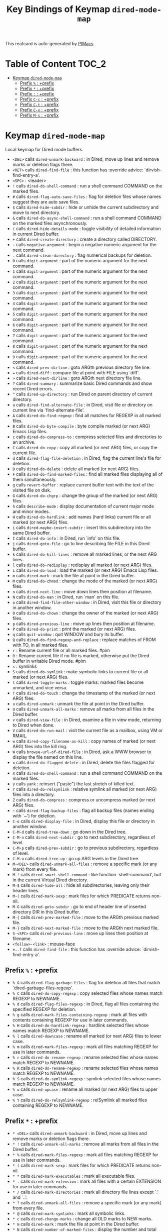#+title: Key Bindings of Keymap =dired-mode-map=

This reafcard is auto-generated by [[https://github.com/pivaldi/pimacs][PIMacs]].
* Table of Content :TOC_2:
- [[#keymap-dired-mode-map][Keymap =dired-mode-map=]]
  - [[#prefix---prefix][Prefix =%= : +prefix]]
  - [[#prefix---prefix][Prefix =*= : +prefix]]
  - [[#prefix---prefix][Prefix =:= : +prefix]]
  - [[#prefix-c-c--prefix][Prefix =C-c= : +prefix]]
  - [[#prefix-c-t--prefix][Prefix =C-t= : +prefix]]
  - [[#prefix-c-x--prefix][Prefix =C-x= : +prefix]]
  - [[#prefix-m-s--prefix][Prefix =M-s= : +prefix]]

* Keymap =dired-mode-map=
Local keymap for Dired mode buffers.

- =<DEL>= calls =dired-unmark-backward= : in Dired, move up lines and remove marks or deletion flags there.
- =<RET>= calls =dired-find-file= : this function has :override advice: `dirvish-find-entry-a'.
- =<SPC>= : <leader>
- =!= calls =dired-do-shell-command= : run a shell command COMMAND on the marked files.
- =#= calls =dired-flag-auto-save-files= : flag for deletion files whose names suggest they are auto save files.
- =$= calls =dired-hide-subdir= : hide or unhide the current subdirectory and move to next directory.
- =&= calls =dired-do-async-shell-command= : run a shell command COMMAND on the marked files asynchronously.
- =(= calls =dired-hide-details-mode= : toggle visibility of detailed information in current Dired buffer.
- =+= calls =dired-create-directory= : create a directory called DIRECTORY.
- =-= calls =negative-argument= : begin a negative numeric argument for the next command.
- =.= calls =dired-clean-directory= : flag numerical backups for deletion.
- =0= calls =digit-argument= : part of the numeric argument for the next command.
- =1= calls =digit-argument= : part of the numeric argument for the next command.
- =2= calls =digit-argument= : part of the numeric argument for the next command.
- =3= calls =digit-argument= : part of the numeric argument for the next command.
- =4= calls =digit-argument= : part of the numeric argument for the next command.
- =5= calls =digit-argument= : part of the numeric argument for the next command.
- =6= calls =digit-argument= : part of the numeric argument for the next command.
- =7= calls =digit-argument= : part of the numeric argument for the next command.
- =8= calls =digit-argument= : part of the numeric argument for the next command.
- =9= calls =digit-argument= : part of the numeric argument for the next command.
- =<= calls =dired-prev-dirline= : goto ARGth previous directory file line.
- === calls =dired-diff= : compare file at point with FILE using `diff'.
- =>= calls =dired-next-dirline= : goto ARGth next directory file line.
- =?= calls =dired-summary= : summarize basic Dired commands and show recent Dired errors.
- =^= calls =dired-up-directory= : run Dired on parent directory of current directory.
- =a= calls =dired-find-alternate-file= : in Dired, visit file or directory on current line via `find-alternate-file'.
- =A= calls =dired-do-find-regexp= : find all matches for REGEXP in all marked files.
- =B= calls =dired-do-byte-compile= : byte compile marked (or next ARG) Emacs Lisp files.
- =c= calls =dired-do-compress-to= : compress selected files and directories to an archive.
- =C= calls =dired-do-copy= : copy all marked (or next ARG) files, or copy the current file.
- =d= calls =dired-flag-file-deletion= : in Dired, flag the current line's file for deletion.
- =D= calls =dired-do-delete= : delete all marked (or next ARG) files.
- =F= calls =dired-do-find-marked-files= : find all marked files displaying all of them simultaneously.
- =g= calls =revert-buffer= : replace current buffer text with the text of the visited file on disk.
- =G= calls =dired-do-chgrp= : change the group of the marked (or next ARG) files.
- =h= calls =describe-mode= : display documentation of current major mode and minor modes.
- =H= calls =dired-do-hardlink= : add names (hard links) current file or all marked (or next ARG) files.
- =i= calls =dired-maybe-insert-subdir= : insert this subdirectory into the same Dired buffer.
- =I= calls =dired-do-info= : in Dired, run `info' on this file.
- =j= calls =dired-goto-file= : go to line describing file FILE in this Dired buffer.
- =k= calls =dired-do-kill-lines= : remove all marked lines, or the next ARG lines.
- =l= calls =dired-do-redisplay= : redisplay all marked (or next ARG) files.
- =L= calls =dired-do-load= : load the marked (or next ARG) Emacs Lisp files.
- =m= calls =dired-mark= : mark the file at point in the Dired buffer.
- =M= calls =dired-do-chmod= : change the mode of the marked (or next ARG) files.
- =n= calls =dired-next-line= : move down lines then position at filename.
- =N= calls =dired-do-man= : in Dired, run `man' on this file.
- =o= calls =dired-find-file-other-window= : in Dired, visit this file or directory in another window.
- =O= calls =dired-do-chown= : change the owner of the marked (or next ARG) files.
- =p= calls =dired-previous-line= : move up lines then position at filename.
- =P= calls =dired-do-print= : print the marked (or next ARG) files.
- =q= calls =quit-window= : quit WINDOW and bury its buffer.
- =Q= calls =dired-do-find-regexp-and-replace= : replace matches of FROM with TO, in all marked files.
- =r= : Rename current file or all marked files. #pim
- =R= : Rename current file if no file is marked, otherwise put the Dired buffer in writable Dired mode. #pim
- =s= : symlinks
- =S= calls =dired-do-symlink= : make symbolic links to current file or all marked (or next ARG) files.
- =t= calls =dired-toggle-marks= : toggle marks: marked files become unmarked, and vice versa.
- =T= calls =dired-do-touch= : change the timestamp of the marked (or next ARG) files.
- =u= calls =dired-unmark= : unmark the file at point in the Dired buffer.
- =U= calls =dired-unmark-all-marks= : remove all marks from all files in the Dired buffer.
- =v= calls =dired-view-file= : in Dired, examine a file in view mode, returning to Dired when done.
- =V= calls =dired-do-run-mail= : visit the current file as a mailbox, using VM or RMAIL.
- =w= calls =dired-copy-filename-as-kill= : copy names of marked (or next ARG) files into the kill ring.
- =W= calls =browse-url-of-dired-file= : in Dired, ask a WWW browser to display the file named on this line.
- =x= calls =dired-do-flagged-delete= : in Dired, delete the files flagged for deletion.
- =X= calls =dired-do-shell-command= : run a shell command COMMAND on the marked files.
- =y= calls =yank= : reinsert ("paste") the last stretch of killed text.
- =Y= calls =dired-do-relsymlink= : relative symlink all marked (or next ARG) files into a directory.
- =Z= calls =dired-do-compress= : compress or uncompress marked (or next ARG) files.
- =~= calls =dired-flag-backup-files= : flag all backup files (names ending with `~') for deletion.
- =C-o= calls =dired-display-file= : in Dired, display this file or directory in another window.
- =C-M-d= calls =dired-tree-down= : go down in the Dired tree.
- =C-M-n= calls =dired-next-subdir= : go to next subdirectory, regardless of level.
- =C-M-p= calls =dired-prev-subdir= : go to previous subdirectory, regardless of level.
- =C-M-u= calls =dired-tree-up= : go up ARG levels in the Dired tree.
- =M-<DEL>= calls =dired-unmark-all-files= : remove a specific mark (or any mark) from every file.
- =M-!= calls =dired-smart-shell-command= : like function `shell-command', but in the current Virtual Dired directory.
- =M-$= calls =dired-hide-all= : hide all subdirectories, leaving only their header lines.
- =M-(= calls =dired-mark-sexp= : mark files for which PREDICATE returns non-nil.
- =M-G= calls =dired-goto-subdir= : go to end of header line of inserted directory DIR in this Dired buffer.
- =M-{= calls =dired-prev-marked-file= : move to the ARGth previous marked file.
- =M-}= calls =dired-next-marked-file= : move to the ARGth next marked file.
- =S-<SPC>= calls =dired-previous-line= : move up lines then position at filename.
- =<follow>-<link>= : mouse-face
- =e..f= calls =dired-find-file= : this function has :override advice: `dirvish-find-entry-a'.
** Prefix =%= : +prefix
- =% &= calls =dired-flag-garbage-files= : flag for deletion all files that match `dired-garbage-files-regexp'.
- =% C= calls =dired-do-copy-regexp= : copy selected files whose names match REGEXP to NEWNAME.
- =% d= calls =dired-flag-files-regexp= : in Dired, flag all files containing the specified REGEXP for deletion.
- =% g= calls =dired-mark-files-containing-regexp= : mark all files with contents containing REGEXP for use in later commands.
- =% H= calls =dired-do-hardlink-regexp= : hardlink selected files whose names match REGEXP to NEWNAME.
- =% l= calls =dired-downcase= : rename all marked (or next ARG) files to lower case.
- =% m= calls =dired-mark-files-regexp= : mark all files matching REGEXP for use in later commands.
- =% r= calls =dired-do-rename-regexp= : rename selected files whose names match REGEXP to NEWNAME.
- =% R= calls =dired-do-rename-regexp= : rename selected files whose names match REGEXP to NEWNAME.
- =% S= calls =dired-do-symlink-regexp= : symlink selected files whose names match REGEXP to NEWNAME.
- =% u= calls =dired-upcase= : rename all marked (or next ARG) files to upper case.
- =% Y= calls =dired-do-relsymlink-regexp= : relSymlink all marked files containing REGEXP to NEWNAME.
** Prefix =*= : +prefix
- =* <DEL>= calls =dired-unmark-backward= : in Dired, move up lines and remove marks or deletion flags there.
- =* != calls =dired-unmark-all-marks= : remove all marks from all files in the Dired buffer.
- =* %= calls =dired-mark-files-regexp= : mark all files matching REGEXP for use in later commands.
- =* (= calls =dired-mark-sexp= : mark files for which PREDICATE returns non-nil.
- =* *= calls =dired-mark-executables= : mark all executable files.
- =* .= calls =dired-mark-extension= : mark all files with a certain EXTENSION for use in later commands.
- =* /= calls =dired-mark-directories= : mark all directory file lines except `.' and `..'.
- =* ?= calls =dired-unmark-all-files= : remove a specific mark (or any mark) from every file.
- =* @= calls =dired-mark-symlinks= : mark all symbolic links.
- =* c= calls =dired-change-marks= : change all OLD marks to NEW marks.
- =* m= calls =dired-mark= : mark the file at point in the Dired buffer.
- =* N= calls =dired-number-of-marked-files= : display the number and total size of the marked files.
- =* O= calls =dired-mark-omitted= : mark files matching `dired-omit-files' and `dired-omit-extensions'.
- =* s= calls =dired-mark-subdir-files= : mark all files except `.' and `..' in current subdirectory.
- =* t= calls =dired-toggle-marks= : toggle marks: marked files become unmarked, and vice versa.
- =* u= calls =dired-unmark= : unmark the file at point in the Dired buffer.
- =* C-n= calls =dired-next-marked-file= : move to the ARGth next marked file.
- =* C-p= calls =dired-prev-marked-file= : move to the ARGth previous marked file.
** Prefix =:= : +prefix
- =: d= calls =epa-dired-do-decrypt= : decrypt marked files.
- =: e= calls =epa-dired-do-encrypt= : encrypt marked files.
- =: s= calls =epa-dired-do-sign= : sign marked files.
- =: v= calls =epa-dired-do-verify= : verify marked files.
** Prefix =C-c= : +prefix
- =C-c C-e= calls =wdired-change-to-wdired-mode= : put a Dired buffer in Writable Dired (WDired) mode.
- =C-c C-r= calls =dirvish-rsync= : rsync marked files to DEST, prompt for DEST if not called with.
*** Prefix =C-c l= : +<localleader>
- =C-c l h= calls =dired-omit-mode= : toggle omission of uninteresting files in Dired (Dired-Omit mode).
** Prefix =C-t= : +prefix
- =C-t .= calls =image-dired-display-thumb= : shorthand for `image-dired-display-thumbs' with prefix argument.
- =C-t a= calls =image-dired-display-thumbs-append= : append thumbnails to `image-dired-thumbnail-buffer'.
- =C-t c= calls =image-dired-dired-comment-files= : add comment to current or marked files in Dired.
- =C-t d= calls =image-dired-display-thumbs= : display thumbnails of all marked files, in `image-dired-thumbnail-buffer'.
- =C-t e= calls =image-dired-dired-edit-comment-and-tags= : edit comment and tags of current or marked image files.
- =C-t f= calls =image-dired-mark-tagged-files= : mark files whose tag matches REGEXP.
- =C-t i= calls =image-dired-dired-display-image= : display current image file.
- =C-t j= calls =image-dired-jump-thumbnail-buffer= : jump to thumbnail buffer.
- =C-t r= calls =image-dired-delete-tag= : remove tag for selected file(s).
- =C-t t= calls =image-dired-tag-files= : tag file(s) which are marked in a Dired buffer.
- =C-t x= calls =image-dired-dired-display-external= : display file at point using an external viewer.
- =C-t C-t= calls =image-dired-dired-toggle-marked-thumbs= : toggle thumbnails in front of marked file names in the Dired buffer.
** Prefix =C-x= : +prefix
- =C-x M-o= calls =dired-omit-mode= : toggle omission of uninteresting files in Dired (Dired-Omit mode).
** Prefix =M-s= : +prefix
*** Prefix =M-s a= : +prefix
- =M-s a C-s= calls =dired-do-isearch= : search for a string through all marked files using Isearch.
- =M-s a C-M-s= calls =dired-do-isearch-regexp= : search for a regexp through all marked files using Isearch.
*** Prefix =M-s f= : +prefix
- =M-s f C-s= calls =dired-isearch-filenames= : search for a string using Isearch only in file names in the Dired buffer.
- =M-s f C-M-s= calls =dired-isearch-filenames-regexp= : search for a regexp using Isearch only in file names in the Dired buffer.
